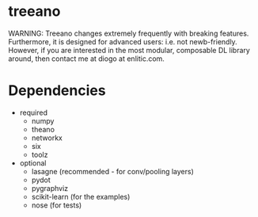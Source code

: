 * treeano
WARNING: Treeano changes extremely frequently with breaking features. Furthermore, it is designed for advanced users: i.e. not newb-friendly. However, if you are interested in the most modular, composable DL library around, then contact me at diogo at enlitic.com.
* Dependencies
- required
  - numpy
  - theano
  - networkx
  - six
  - toolz
- optional
  - lasagne (recommended - for conv/pooling layers)
  - pydot
  - pygraphviz
  - scikit-learn (for the examples)
  - nose (for tests)
